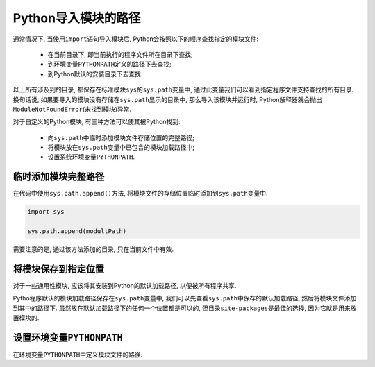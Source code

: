 Python导入模块的路径
====================

通常情况下, 当使用\ ``import``\ 语句导入模块后, Python会按照以下的顺序查找指定的模块文件:

    *   在当前目录下, 即当前执行的程序文件所在目录下查找;
    *   到环境变量\ ``PYTHONPATH``\ 定义的路径下去查找;
    *   到Python默认的安装目录下去查找.

以上所有涉及到的目录, 都保存在标准模块\ ``sys``\ 的\ ``sys.path``\ 变量中, 通过此变量我们可以看到指定程序文件支持查找的所有目录. 
换句话说, 如果要导入的模块没有存储在\ ``sys.path``\ 显示的目录中, 那么导入该模块并运行时, Python解释器就会抛出\ ``ModuleNotFoundError``\ (未找到模块)异常.


对于自定义的Python模块, 有三种方法可以使其被Python找到:

    *   向\ ``sys.path``\ 中临时添加模块文件存储位置的完整路径;
    *   将模块放在\ ``sys.path``\ 变量中已包含的模块加载路径中;
    *   设置系统环境变量\ ``PYTHONPATH``\ .


临时添加模块完整路径
--------------------

在代码中使用\ ``sys.path.append()``\ 方法, 将模块文件的存储位置临时添加到\ ``sys.path``\ 变量中.

.. code-block:: python

    import sys

    sys.path.append(modultPath)

需要注意的是, 通过该方法添加的目录, 只在当前文件中有效.


将模块保存到指定位置
--------------------

对于一些通用性模块, 应该将其安装到Python的默认加载路径, 以便被所有程序共享.

Pytho程序默认的模块加载路径保存在\ ``sys.path``\ 变量中, 我们可以先查看\ ``sys.path``\ 中保存的默认加载路径, 然后将模块文件添加到其中的路径下.
虽然放在默认加载路径下的任何一个位置都是可以的, 但目录\ ``site-packages``\ 是最佳的选择, 因为它就是用来放置模块的.


设置环境变量\ ``PYTHONPATH``
----------------------------

在环境变量\ ``PYTHONPATH``\ 中定义模块文件的路径.

